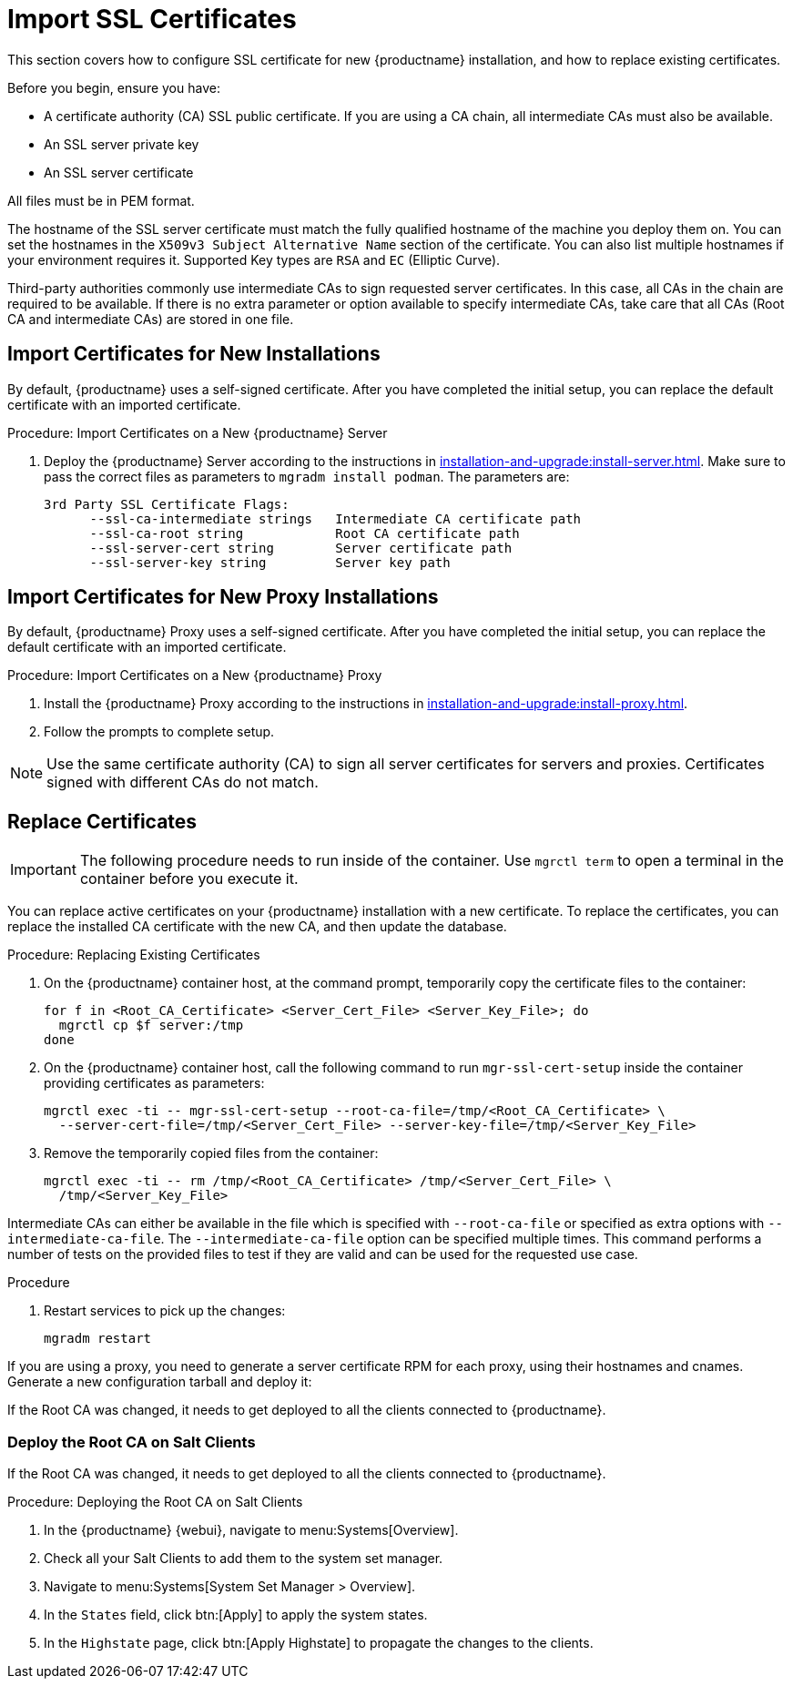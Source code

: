 [[ssl-certs-import]]
= Import SSL Certificates

//By default, {productname} uses a self-signed certificate.
//For additional security, you can import a custom certificate, signed by a third party certificate authority (CA).

This section covers how to configure SSL certificate for new {productname} installation, and how to replace existing certificates.

Before you begin, ensure you have:

* A certificate authority (CA) SSL public certificate.
  If you are using a CA chain, all intermediate CAs must also be available.
* An SSL server private key
* An SSL server certificate

All files must be in PEM format.

The hostname of the SSL server certificate must match the fully qualified hostname of the machine you deploy them on.
You can set the hostnames in the [literal]``X509v3 Subject Alternative Name`` section of the certificate.
You can also list multiple hostnames if your environment requires it.
Supported Key types are [literal]``RSA`` and [literal]``EC`` (Elliptic Curve).

Third-party authorities commonly use intermediate CAs to sign requested server certificates.
In this case, all CAs in the chain are required to be available.
If there is no extra parameter or option available to specify intermediate CAs, take care that all CAs (Root CA and intermediate CAs) are stored in one file.



== Import Certificates for New Installations

By default, {productname} uses a self-signed certificate.
After you have completed the initial setup, you can replace the default certificate with an imported certificate.

.Procedure: Import Certificates on a New {productname} Server

. Deploy the {productname} Server according to the instructions in xref:installation-and-upgrade:install-server.adoc[].
  Make sure to pass the correct files as parameters to [literal]``mgradm install podman``.
  The parameters are:
+
----
3rd Party SSL Certificate Flags:
      --ssl-ca-intermediate strings   Intermediate CA certificate path
      --ssl-ca-root string            Root CA certificate path
      --ssl-server-cert string        Server certificate path
      --ssl-server-key string         Server key path
----


== Import Certificates for New Proxy Installations

By default, {productname} Proxy uses a self-signed certificate.
After you have completed the initial setup, you can replace the default certificate with an imported certificate.


.Procedure: Import Certificates on a New {productname} Proxy

. Install the {productname} Proxy according to the instructions in xref:installation-and-upgrade:install-proxy.adoc[].
. Follow the prompts to complete setup.


[NOTE]
====
Use the same certificate authority (CA) to sign all server certificates for servers and proxies.
Certificates signed with different CAs do not match.
====



[[ssl-certs-import-replace]]
== Replace Certificates


[IMPORTANT]
====
The following procedure needs to run inside of the container.
Use [literal]``mgrctl term`` to open a terminal in the container before you execute it.
====

You can replace active certificates on your {productname} installation with a new certificate.
To replace the certificates, you can replace the installed CA certificate with the new CA, and then update the database.


.Procedure: Replacing Existing Certificates

. On the {productname} container host, at the command prompt, temporarily copy the certificate files to the container:
+

----
for f in <Root_CA_Certificate> <Server_Cert_File> <Server_Key_File>; do
  mgrctl cp $f server:/tmp
done
----

. On the {productname} container host, call the following command to run [command]``mgr-ssl-cert-setup`` inside the container providing certificates as parameters:
+
----
mgrctl exec -ti -- mgr-ssl-cert-setup --root-ca-file=/tmp/<Root_CA_Certificate> \
  --server-cert-file=/tmp/<Server_Cert_File> --server-key-file=/tmp/<Server_Key_File>
----

. Remove the temporarily copied files from the container:
+

----
mgrctl exec -ti -- rm /tmp/<Root_CA_Certificate> /tmp/<Server_Cert_File> \
  /tmp/<Server_Key_File>
----


Intermediate CAs can either be available in the file which is specified with `--root-ca-file` or specified as extra options with `--intermediate-ca-file`.
The `--intermediate-ca-file` option can be specified multiple times.
This command performs a number of tests on the provided files to test if they are valid and can be used for the requested use case.

.Procedure
. Restart services to pick up the changes:
+
----
mgradm restart
----


If you are using a proxy, you need to generate a server certificate RPM for each proxy, using their hostnames and cnames.
Generate a new configuration tarball and deploy it:

ifeval::[{mlm-content} == true]
For more information, see xref:installation-and-upgrade:container-deployment/mlm/proxy-deployment-mlm.adoc#_generate_proxy_configuration[].
endif::[]

ifeval::[{uyuni-content} == true]
For more information, see xref:installation-and-upgrade:container-deployment/uyuni/proxy-deployment-uyuni.adoc#proxy-setup-containers-generate-config[].
proxy-deployment-uyuni.adoc
endif::[]

If the Root CA was changed, it needs to get deployed to all the clients connected to {productname}.



=== Deploy the Root CA on Salt Clients

If the Root CA was changed, it needs to get deployed to all the clients connected to {productname}.


.Procedure: Deploying the Root CA on Salt Clients

. In the {productname} {webui}, navigate to menu:Systems[Overview].
. Check all your Salt Clients to add them to the system set manager.
. Navigate to menu:Systems[System Set Manager > Overview].
. In the [guimenu]``States`` field, click btn:[Apply] to apply the system states.
. In the [guimenu]``Highstate`` page, click btn:[Apply Highstate] to propagate the changes to the clients.
